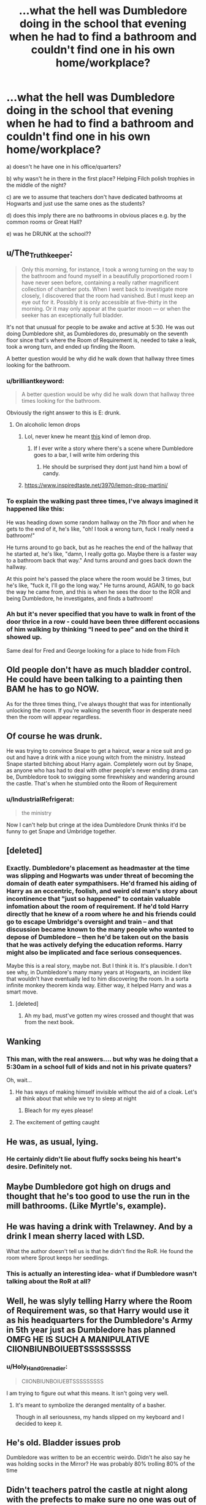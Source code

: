 #+TITLE: ...what the hell was Dumbledore doing in the school that evening when he had to find a bathroom and couldn't find one in his own home/workplace?

* ...what the hell was Dumbledore doing in the school that evening when he had to find a bathroom and couldn't find one in his own home/workplace?
:PROPERTIES:
:Author: 360Saturn
:Score: 200
:DateUnix: 1599276056.0
:DateShort: 2020-Sep-05
:FlairText: Discussion
:END:
a) doesn't he have one in his office/quarters?

b) why wasn't he in there in the first place? Helping Filch polish trophies in the middle of the night?

c) are we to assume that teachers don't have dedicated bathrooms at Hogwarts and just use the same ones as the students?

d) does this imply there are no bathrooms in obvious places e.g. by the common rooms or Great Hall?

e) was he DRUNK at the school??


** u/The_Truthkeeper:
#+begin_quote
  Only this morning, for instance, I took a wrong turning on the way to the bathroom and found myself in a beautifully proportioned room I have never seen before, containing a really rather magnificent collection of chamber pots. When I went back to investigate more closely, I discovered that the room had vanished. But I must keep an eye out for it. Possibly it is only accessible at five-thirty in the morning. Or it may only appear at the quarter moon --- or when the seeker has an exceptionally full bladder.
#+end_quote

It's not that unusual for people to be awake and active at 5:30. He was out doing Dumbledore shit, as Dumbledores do, presumably on the seventh floor since that's where the Room of Requirement is, needed to take a leak, took a wrong turn, and ended up finding the Room.

A better question would be why did he walk down that hallway three times looking for the bathroom.
:PROPERTIES:
:Author: The_Truthkeeper
:Score: 224
:DateUnix: 1599277172.0
:DateShort: 2020-Sep-05
:END:

*** u/brilliantkeyword:
#+begin_quote
  A better question would be why did he walk down that hallway three times looking for the bathroom.
#+end_quote

Obviously the right answer to this is E: drunk.
:PROPERTIES:
:Author: brilliantkeyword
:Score: 132
:DateUnix: 1599281539.0
:DateShort: 2020-Sep-05
:END:

**** On alcoholic lemon drops
:PROPERTIES:
:Author: MrMagmaplayz
:Score: 64
:DateUnix: 1599285651.0
:DateShort: 2020-Sep-05
:END:

***** Lol, never knew he meant [[https://www.liquor.com/recipes/lemon-drop/][this]] kind of lemon drop.
:PROPERTIES:
:Author: brilliantkeyword
:Score: 34
:DateUnix: 1599286140.0
:DateShort: 2020-Sep-05
:END:

****** If I ever write a story where there's a scene where Dumbledore goes to a bar, I will write him ordering this
:PROPERTIES:
:Score: 12
:DateUnix: 1599315839.0
:DateShort: 2020-Sep-05
:END:

******* He should be surprised they dont just hand him a bowl of candy.
:PROPERTIES:
:Author: FaerieKing
:Score: 6
:DateUnix: 1599324904.0
:DateShort: 2020-Sep-05
:END:


***** [[https://www.inspiredtaste.net/3970/lemon-drop-martini/]]
:PROPERTIES:
:Author: TheAridTaung
:Score: 2
:DateUnix: 1599506418.0
:DateShort: 2020-Sep-07
:END:


*** To explain the walking past three times, I've always imagined it happened like this:

He was heading down some random hallway on the 7th floor and when he gets to the end of it, he's like, "oh! I took a wrong turn, fuck I really need a bathroom!"

He turns around to go back, but as he reaches the end of the hallway that he started at, he's like, "damn, I really gotta go. Maybe there is a faster way to a bathroom back that way." And turns around and goes back down the hallway.

At this point he's passed the place where the room would be 3 times, but he's like, "fuck it, I'll go the long way." He turns around, AGAIN, to go back the way he came from, and this is when he sees the door to the ROR and being Dumbledore, he investigates, and finds a bathroom!
:PROPERTIES:
:Author: GiftedString109
:Score: 42
:DateUnix: 1599311276.0
:DateShort: 2020-Sep-05
:END:


*** Ah but it's never specified that you have to walk in front of the door thrice in a row - could have been three different occasions of him walking by thinking “I need to pee” and on the third it showed up.

Same deal for Fred and George looking for a place to hide from Filch
:PROPERTIES:
:Author: dancortens
:Score: 3
:DateUnix: 1599379680.0
:DateShort: 2020-Sep-06
:END:


** Old people don't have as much bladder control. He could have been talking to a painting then BAM he has to go NOW.

As for the three times thing, I've always thought that was for intentionally unlocking the room. If you're walking the seventh floor in desperate need then the room will appear regardless.
:PROPERTIES:
:Author: Ch1pp
:Score: 69
:DateUnix: 1599290640.0
:DateShort: 2020-Sep-05
:END:


** Of course he was drunk.

He was trying to convince Snape to get a haircut, wear a nice suit and go out and have a drink with a nice young witch from the ministry. Instead Snape started bitching about Harry again. Completely worn out by Snape, as anyone who has had to deal with other people's never ending drama can be, Dumbledore took to swigging some firewhiskey and wandering around the castle. That's when he stumbled onto the Room of Requirement
:PROPERTIES:
:Author: Vk411989
:Score: 33
:DateUnix: 1599292939.0
:DateShort: 2020-Sep-05
:END:

*** u/IndustrialRefrigerat:
#+begin_quote
  the ministry
#+end_quote

Now I can't help but cringe at the idea Dumbledore Drunk thinks it'd be funny to get Snape and Umbridge together.
:PROPERTIES:
:Author: IndustrialRefrigerat
:Score: 8
:DateUnix: 1599349037.0
:DateShort: 2020-Sep-06
:END:


** [deleted]
:PROPERTIES:
:Score: 28
:DateUnix: 1599304047.0
:DateShort: 2020-Sep-05
:END:

*** Exactly. Dumbledore's placement as headmaster at the time was slipping and Hogwarts was under threat of becoming the domain of death eater sympathisers. He'd framed his aiding of Harry as an eccentric, foolish, and weird old man's story about incontinence that "just so happened" to contain valuable infomation about the room of requirement. If he'd told Harry directly that he knew of a room where he and his friends could go to escape Umbridge's oversight and train -- and that discussion became known to the many people who wanted to depose of Dumbledore -- then he'd be taken out on the basis that he was actively defying the education reforms. Harry might also be implicated and face serious consequences.

Maybe this is a real story, maybe not. But I think it is. It's plausible. I don't see why, in Dumbledore's many many years at Hogwarts, an incident like that wouldn't have eventually led to him discovering the room. In a sorta infinite monkey theorem kinda way. Either way, it helped Harry and was a smart move.
:PROPERTIES:
:Author: Comtesse_Kamilia
:Score: 4
:DateUnix: 1599325542.0
:DateShort: 2020-Sep-05
:END:

**** [deleted]
:PROPERTIES:
:Score: 5
:DateUnix: 1599326390.0
:DateShort: 2020-Sep-05
:END:

***** Ah my bad, must've gotten my wires crossed and thought that was from the next book.
:PROPERTIES:
:Author: Comtesse_Kamilia
:Score: 3
:DateUnix: 1599326628.0
:DateShort: 2020-Sep-05
:END:


** Wanking
:PROPERTIES:
:Author: Jon_Riptide
:Score: 18
:DateUnix: 1599282853.0
:DateShort: 2020-Sep-05
:END:

*** This man, with the real answers.... but why was he doing that a 5:30am in a school full of kids and not in his private quaters?

Oh, wait...
:PROPERTIES:
:Author: HeirGaunt
:Score: 10
:DateUnix: 1599293226.0
:DateShort: 2020-Sep-05
:END:

**** He has ways of making himself invisible without the aid of a cloak. Let's all think about that while we try to sleep at night
:PROPERTIES:
:Author: captainofthelosers19
:Score: 12
:DateUnix: 1599304258.0
:DateShort: 2020-Sep-05
:END:

***** Bleach for my eyes please!
:PROPERTIES:
:Author: poseidons_seaweed
:Score: 11
:DateUnix: 1599307426.0
:DateShort: 2020-Sep-05
:END:


**** The excitement of getting caught
:PROPERTIES:
:Author: Jon_Riptide
:Score: 4
:DateUnix: 1599317716.0
:DateShort: 2020-Sep-05
:END:


** He was, as usual, lying.
:PROPERTIES:
:Author: rohan62442
:Score: 54
:DateUnix: 1599280158.0
:DateShort: 2020-Sep-05
:END:

*** He certainly didn't lie about fluffy socks being his heart's desire. Definitely not.
:PROPERTIES:
:Author: vichan
:Score: 5
:DateUnix: 1599322232.0
:DateShort: 2020-Sep-05
:END:


** Maybe Dumbledore got high on drugs and thought that he's too good to use the run in the mill bathrooms. (Like Myrtle's, example).
:PROPERTIES:
:Author: Independent_Ad_7204
:Score: 9
:DateUnix: 1599284127.0
:DateShort: 2020-Sep-05
:END:


** He was having a drink with Trelawney. And by a drink I mean sherry laced with LSD.

What the author doesn't tell us is that he didn't find the RoR. He found the room where Sprout keeps her seedlings.
:PROPERTIES:
:Author: Myreque_BTW
:Score: 8
:DateUnix: 1599309281.0
:DateShort: 2020-Sep-05
:END:

*** This is actually an interesting idea- what if Dumbledore wasn't talking about the RoR at all?
:PROPERTIES:
:Author: Rudy1661
:Score: 2
:DateUnix: 1599313893.0
:DateShort: 2020-Sep-05
:END:


** Well, he was slyly telling Harry where the Room of Requirement was, so that Harry would use it as his headquarters for the Dumbledore's Army in 5th year just as Dumbledore has planned OMFG HE IS SUCH A MANIPULATIVE CIIONBIUNBOIUEBTSSSSSSSSS
:PROPERTIES:
:Author: Rudy1661
:Score: 13
:DateUnix: 1599300201.0
:DateShort: 2020-Sep-05
:END:

*** u/Holy_Hand_Grenadier:
#+begin_quote
  CIIONBIUNBOIUEBTSSSSSSSSS
#+end_quote

I am trying to figure out what this means. It isn't going very well.
:PROPERTIES:
:Author: Holy_Hand_Grenadier
:Score: 6
:DateUnix: 1599311787.0
:DateShort: 2020-Sep-05
:END:

**** It's meant to symbolize the deranged mentality of a basher.

Though in all seriousness, my hands slipped on my keyboard and I decided to keep it.
:PROPERTIES:
:Author: Rudy1661
:Score: 6
:DateUnix: 1599313777.0
:DateShort: 2020-Sep-05
:END:


** He's old. Bladder issues prob

Dumbledore was written to be an eccentric weirdo. Didn't he also say he was holding socks in the Mirror? He was probably 80% trolling 80% of the time
:PROPERTIES:
:Author: flowerdough
:Score: 5
:DateUnix: 1599316597.0
:DateShort: 2020-Sep-05
:END:


** Didn't teachers patrol the castle at night along with the prefects to make sure no one was out of bed at night . Maybe Dumbledore was patrolling the castle .
:PROPERTIES:
:Author: pygmypuffonacid
:Score: 6
:DateUnix: 1599323231.0
:DateShort: 2020-Sep-05
:END:

*** I'd imagine the 3 count resets when you leave the corridor. Else, everyone would have found it.
:PROPERTIES:
:Author: gailee8383
:Score: 1
:DateUnix: 1599340070.0
:DateShort: 2020-Sep-06
:END:


** u/Krististrasza:
#+begin_quote
  a) doesn't he have one in his office/quarters?
#+end_quote

No. In the ages before you were born en suite bathrooms were not a common thing.

#+begin_quote
  b) why wasn't he in there in the first place? Helping Filch polish trophies in the middle of the night?
#+end_quote

He's old. He suffers from insomnia.

#+begin_quote
  c) are we to assume that teachers don't have dedicated bathrooms at Hogwarts and just use the same ones as the students?
#+end_quote

They don't. There is one near the staffroom that's kept locked to keep the students out.

#+begin_quote
  d) does this imply there are no bathrooms in obvious places e.g. by the common rooms or Great Hall?
#+end_quote

There aren't. They have been wedged in where there's some free space and where the plumbing runs through.

#+begin_quote
  e) was he DRUNK at the school??
#+end_quote

What is so surprising about that?
:PROPERTIES:
:Author: Krististrasza
:Score: 3
:DateUnix: 1599320078.0
:DateShort: 2020-Sep-05
:END:


** Everyone has been caught off guard before by having to go to the bathroom. It's not just old people. You get side tracked exploring, plotting, and like someone else said doing Dumbledore shit and suddenly you realize you have to go. You're on the seventh floor, we don't know exactly what is on the seventh floor. It's a massive castle with moving stair cases and passages built long before in door plumbing was a thing, it might not have a bathroom. He can't apparate. In a panic he paces and does the pee pee dance up and down the stretch of hall. When the castle answers his prayer and a bathroom appears.
:PROPERTIES:
:Author: dilly_dallier_pro
:Score: 2
:DateUnix: 1599333660.0
:DateShort: 2020-Sep-05
:END:
